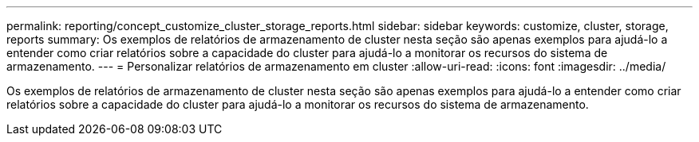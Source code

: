 ---
permalink: reporting/concept_customize_cluster_storage_reports.html 
sidebar: sidebar 
keywords: customize, cluster, storage, reports 
summary: Os exemplos de relatórios de armazenamento de cluster nesta seção são apenas exemplos para ajudá-lo a entender como criar relatórios sobre a capacidade do cluster para ajudá-lo a monitorar os recursos do sistema de armazenamento. 
---
= Personalizar relatórios de armazenamento em cluster
:allow-uri-read: 
:icons: font
:imagesdir: ../media/


[role="lead"]
Os exemplos de relatórios de armazenamento de cluster nesta seção são apenas exemplos para ajudá-lo a entender como criar relatórios sobre a capacidade do cluster para ajudá-lo a monitorar os recursos do sistema de armazenamento.
